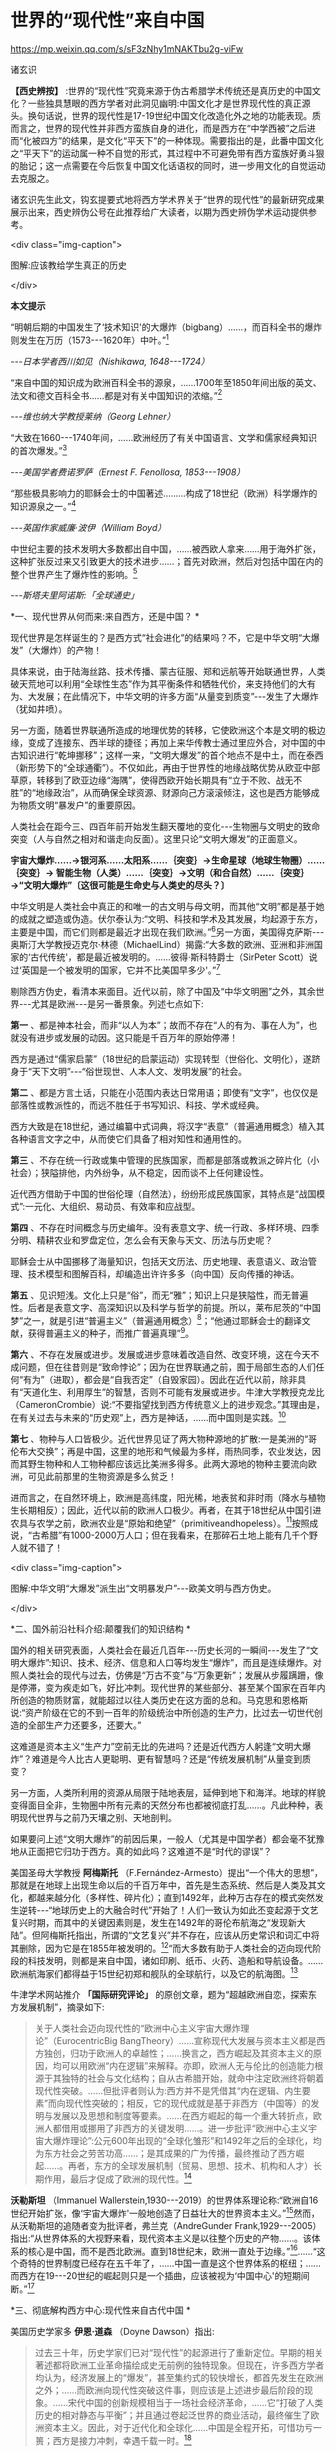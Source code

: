 *  世界的“现代性”来自中国


https://mp.weixin.qq.com/s/sF3zNhy1mNAKTbu2g-viFw

诸玄识

*【西史辨按】* :世界的“现代性”究竟来源于伪古希腊学术传统还是真历史的中国文化？一些独具慧眼的西方学者对此洞见幽明:中国文化才是世界现代性的真正源头。换句话说，世界的现代性是17-19世纪中国文化改造化外之地的功能表现。质而言之，世界的现代性并非西方蛮族自身的进化，而是西方在“中学西被”之后进而“化被四方”的结果，是文化“平天下”的一种体现。需要指出的是，此番中国文化之“平天下”的运动属一种不自觉的形式，其过程中不可避免带有西方蛮族好勇斗狠的胎记；这一点需要在今后恢复中国文化话语权的同时，进一步用文化的自觉运动去克服之。

诸玄识先生此文，钩玄提要式地将西方学术界关于“世界的现代性”的最新研究成果展示出来，西史辨伪公号在此推荐给广大读者，以期为西史辨伪学术运动提供参考。

<div class="img-caption">

[[./img/7-0.jpeg]]

图解:应该教给学生真正的历史

</div>

*本文提示*

“明朝后期的中国发生了‘技术知识'的大爆炸（bigbang）......，而百科全书的爆炸则发生在万历（1573-﻿-﻿-1620年）中叶。”[fn:1]

/-﻿-﻿-日本学者西川如见（Nishikawa, 1648-﻿-﻿-1724）/

“来自中国的知识成为欧洲百科全书的源泉，......1700年至1850年间出版的英文、法文和德文百科全书......都是对有关中国知识的浓缩。”[fn:2]

/-﻿-﻿-维也纳大学教授莱纳（Georg Lehner）/

“大致在1660-﻿-﻿-1740年间，......欧洲经历了有关中国语言、文学和儒家经典知识的首次爆发。”[fn:3]

/-﻿-﻿-美国学者费诺罗萨（Ernest F. Fenollosa, 1853-﻿-﻿-1908）/

“那些极具影响力的耶稣会士的中国著述.........构成了18世纪（欧洲）科学爆炸的知识源泉之一。”[fn:4]

/-﻿-﻿-英国作家威廉·波伊（William Boyd）/

中世纪主要的技术发明大多数都出自中国，......被西欧人拿来......用于海外扩张，这种扩张反过来又引致更大的技术进步......；首先对欧洲，然后对包括中国在内的整个世界产生了爆炸性的影响。[fn:5]

/-﻿-﻿-斯塔夫里阿诺斯:「全球通史」/

*一、现代世界从何而来:来自西方，还是中国？ *

现代世界是怎样诞生的？是西方式“社会进化”的结果吗？不，它是中华文明“大爆发”（大爆炸）的产物！

具体来说，由于陆海丝路、技术传播、蒙古征服、郑和远航等开始联通世界，人类破天荒地可以利用“全球性生态”作为其平衡条件和牺牲代价，来支持他们的大有为、大发展；在此情况下，中华文明的许多方面“从量变到质变”-﻿-﻿-发生了大爆炸（犹如井喷）。

另一方面，随着世界联通所造成的地理优势的转移，它使欧洲这个本是文明的极边缘，变成了连接东、西半球的捷径；再加上来华传教士通过里应外合，对中国的中古知识进行“乾坤挪移”；这样一来，“文明大爆发”的首个地点不是中土，而在泰西（新形势下的“全球通衢”）。不仅如此，再由于世界性的地缘战略优势从欧亚中部草原，转移到了欧亚边缘“海隅”，使得西欧开始长期具有“立于不败、战无不胜”的“地缘政治”，从而确保全球资源、财源向己方滚滚倾注，这也是西方能够成为物质文明“暴发户”的重要原因。

人类社会在距今三、四百年前开始发生翻天覆地的变化-﻿-﻿-生物圈与文明史的致命突变（人与自然之相对和谐走向反面）。这里只论“文明大爆发”的正面意义。

*宇宙大爆炸......→银河系......太阳系......｛突变｝→生命星球（地球生物圈）......｛突变｝→ 智能生物（人类）......｛突变｝→文明（和合自然）......｛突变｝→“文明大爆炸”〔这很可能是生命史与人类史的尽头？〕*

中华文明是人类社会中真正的和唯一的古文明与母文明，而其他“文明”都是基于她的成就之塑造或伪造。伏尔泰认为:“文明、科技和学术及其发展，均起源于东方，主要是中国，而它们则都是最近才出现在我们欧洲。”[fn:6]另一方面，美国得克萨斯-﻿-﻿-奥斯汀大学教授迈克尔·林德（MichaelLind）揭露:“大多数的欧洲、亚洲和非洲国家的‘古代传统'，都是最近被发明的。......彼得·斯科特爵士（SirPeter Scott）说过‘英国是一个被发明的国家，它并不比美国早多少'。”[fn:7]

剔除西方伪史，看清本来面目。近代以前，除了中国及“中华文明圈”之外，其余世界-﻿-﻿-尤其是欧洲-﻿-﻿-是另一番景象。列述七点如下:

*第一* 、都是神本社会，而非“以人为本”；故而不存在“人的有为、事在人为”，也就没有进步或发展的动因。这只能是千百万年的原始停滞！

西方是通过“儒家启蒙”（18世纪的启蒙运动）实现转型（世俗化、文明化），遂跻身于“天下文明”-﻿-﻿-“俗世现世、人本人文、发明发展”的社会。

*第二* 、都是方言土话，只能在小范围内表达日常用语；即使有“文字”，也仅仅是部落性或教派性的，而远不胜任于书写知识、科技、学术或经典。

西方大致是在18世纪，通过编纂中式词典，将汉字“表意”（普遍通用概念）植入其各种语言文字之中，从而使它们具备了相对知性和通用性的。

*第三* 、不存在统一行政或集中管理的民族国家，而都是部落或教派之碎片化（小社会）；狭隘排他，内外纷争，从不稳定，因而谈不上任何建设性。

近代西方借助于中国的世俗伦理（自然法），纷纷形成民族国家，其特点是“战国模式”:一元化、大组织、易动员、有效率和应战型。

*第四* 、不存在时间概念与历史编年。没有表意文字、统一行政、多样环境、四季分明、精耕农业和罗盘定位，怎么会有天象与天文、历法与历史呢？

耶稣会士从中国挪移了海量知识，包括天文历法、历史地理、表意语义、政治管理、技术模型和图解百科，却编造出许许多多（向中国）反向传播的神话。

*第五* 、见识短浅。文化上只是“俗”，而无“雅”；知识上只是狭隘性，而无普遍性。后者是表意文字、高深知识以及科学与哲学的前提。所以，莱布尼茨的“中国梦”之一，就是引进“普遍主义”（普遍通用概念）[fn:8]；“他通过耶稣会士的翻译文献，获得普遍主义的种子，而推广普遍真理”[fn:9]。

*第六* 、不存在发展或进步。发展或进步意味着改造自然、改变环境，这在今天不成问题，但在往昔则是“致命悖论”；因为在世界联通之前，囿于局部生态的人们任何“有为”（进取），都会是“自我否定”（自毁家园）。因此在近代以前，除非具有“天道化生、利用厚生”的智慧，否则不可能有发展或进步。牛津大学教授克龙比（CameronCrombie）说:“不要指望找到西方传统意义上的进步观念。”其理由是，在有关过去与未来的“历史观”上，西方是神话，......而中国则是实践。[fn:10]

*第七* 、物种与人口皆极少。近代世界见证了两大物种源地的扩散:一是美洲的“哥伦布大交换”；再是中国，这里的地形和气候最为多样，雨热同季，农业发达，因而其野生物种和人工物种都应该远比美洲多得多。此两大源地的物种主要流向欧洲，可见此前那里的生物资源是多么贫乏！

进而言之，在自然环境上，欧洲是高纬度，阳光稀，地表贫和非时雨（降水与植物生长期相反）；因此，近代以前的欧洲人口极少。再者，在其于18世纪从中国引进农具与农学之前，欧洲农业是“原始和绝望”（primitiveandhopeless）。[fn:11]按照成说，“古希腊”有1000-2000万人口；但在我看来，在那碎石土地上能有几千个野人就不错了！

<div class="img-caption">

[[./img/7-1.jpeg]]

[[./img/7-2.jpeg]]

图解:中华文明“大爆发”派生出“文明暴发户”-﻿-﻿-欧美文明与西方伪史。

</div>

*二、国外前沿社科介绍:颠覆我们的知识结构 *

国外的相关研究表面，人类社会在最近几百年-﻿-﻿-历史长河的一瞬间-﻿-﻿-发生了“文明大爆炸”:知识、技术、经济、信息和人口等均发生“爆炸”，而且是连续爆炸。对照人类社会的现代与过去，仿佛是“万古不变”与“万象更新”；发展从步履蹒跚，像是停滞，变为疾走如飞，好比冲刺。现代世界的某些部分、甚至某个国家在百年内所创造的物质财富，就能超过以往人类历史在这方面的总和。马克思和恩格斯说:“资产阶级在它的不到一百年的阶级统治中所创造的生产力，比过去一切世代创造的全部生产力还要多，还要大。”

这难道是资本主义“生产力”空前无比的先进吗？还是近代西方人躬逢“文明大爆炸”？难道是今人比古人更聪明、更有智慧吗？还是“传统发展机制”从量变到质变？

另一方面，人类所利用的资源从局限于陆地表层，延伸到地下和海洋。地球的样貌变得面目全非，生物圈中所有元素的天然分布也都被彻底打乱......。凡此种种，表明现代世界与之前乃天壤之别、天地剖判。

如果要问上述“文明大爆炸”的前因后果，一般人（尤其是中国学者）都会毫不犹豫地从正面把它归功于西方。真的如此吗？这难道不是“时代的谬误”？

美国圣母大学教授 *阿梅斯托* （F.Fernández-Armesto）提出“一个伟大的思想”，那就是在地球上出现生命以后的千百万年中，首先是生态系统、然后是人类及其文化，都越来越分化（多样性、碎片化）；直到1492年，此种万古存在的模式突然发生逆转-﻿-﻿-“地球历史上的大融合时代”开始了！人们一致认为如此丕变起源于文艺复兴时期，而其中的关键因素则是，发生在1492年的哥伦布航海之“发现新大陆”。但阿梅斯托指出，所谓的“文艺复兴”并不存在，应该从历史常识和词汇中将其删除，因为它是在1855年被发明的。[fn:12]“而大多数有助于人类社会的迈向现代阶段的科技发明，则都是来自中国，诸如印刷、纸币、火药、造船和导航设备。......欧洲航海家们都得益于15世纪初郑和舰队的全球航行，以及它的航海图。[fn:13]

牛津学术网站推介 *「国际研究评论」* 的原创文章，题为“超越欧洲自恋，探索东方发展机制”，摘录如下:

#+begin_quote

关于人类社会迈向现代性的“欧洲中心主义宇宙大爆炸理论”（EurocentricBig BangTheory）......宣称现代大发展与资本主义都是西方独创，归功于欧洲人的卓越性；......换言之，西方崛起及其资本主义的原因，均可以用欧洲“内在逻辑”来解释。亦即，欧洲人无与伦比的创造能力根源于其独特的社会与文化结构；自从古希腊开始，就命中注定欧洲终将朝着现代性突破。......但批评者则认为:西方并不是凭借其“内在逻辑、内生要素”而向现代性突破的；相反，它的现代成就是基于非西方（中国等）的发明与发展以及思想和制度等要素。......在西方崛起的每一个重大转折点，欧洲人都借用或挪用了非西方的关键发明......。进一步批评“欧洲中心主义宇宙大爆炸理论”:公元600年出现的“全球化雏形”和1492年之后的全球化，均为东方社会之劳苦功高......；是其成果的广为传播，最终推动了西方崛起......。再者，东方的全球发展机制（贸易、思想、技术、机构和人才）长期作用，最后才促成了欧洲的现代性。[fn:14]

#+end_quote

*沃勒斯坦* （Immanuel Wallerstein,1930-﻿-﻿-2019）的世界体系理论称:“欧洲自16世纪开始扩张，像‘宇宙大爆炸'一般地创造了日益壮大的世界资本主义。”[fn:15]然而，从沃勒斯坦的追随者变为批评者，弗兰克（AndreGunder Frank,1929-﻿-﻿-2005）指出:“从世界体系的大视野来看，现代资本主义是以往整个历史的产物......。该体系的核心是中国，而不是西北欧洲。直到18世纪末，欧洲一直处于边缘。”[fn:16]......“这个奇特的世界制度已经存在五千年了，......中国一直是这个世界体系的枢纽；......而西方在19-﻿-﻿-20世纪的崛起则只是一个插曲，应该被视为‘中国中心'的短期间断。”[fn:17]

*三、彻底解构西方中心:现代性来自古代中国 *

美国历史学家多 *伊恩·道森* （Doyne Dawson）指出:

#+begin_quote

过去三十年，历史学家们已对“现代性”的起源进行了重新定位。早期的相关著述都将欧洲工业革命描绘成史无前例的独特现象。但现在，许多西方学者均认为，经济发展上的“爆发”，甚至集约式的较快增长，都首先发生在欧洲之外；......而欧洲向现代性突破这件事，则应该是上述进步最后阶段的现象。......宋代中国的创新规模相当于一场社会经济革命，......它“打破了人类历史的相对静态与平衡”；并且通过卷起泛世界的商业活动，最终催生了欧洲资本主义。因此，对于近代化和全球化......中国是全程开拓，可惜功亏一篑；西方是接力冲刺，幸遇千载一时。[fn:18]

#+end_quote

为什么会发生如此奇怪的“接力赛”？按照剑桥大学哲学家 *马伦本* （JohnMarenbon）的说法，西方崛起决定于这两个“发现”:16世纪在地理上“发现美洲”和17世纪在知识上“发现中国”。[fn:19]

*第一* 、“在地理上发现美洲”的意义。由于四大发明、陆海丝路、蒙古征服、郑和远航等开始联通世界，这也造成地理优势从亚欧大陆的东部，转移到了它的西端；从而使欧洲从文明的极边，变成了不仅是连接东、西半球的捷径，而且最具地缘优势或立于不败的战争策源地。由此，西半球、乃至大半个世界的资源与财源，均会倾注于西方。

道森教授援引布劳特（James M.Blaut）的说法:“欧洲的优势从何而来？并非自身品质，而是鸿运当头-﻿-﻿-相对于东半球的其他地方，欧洲距离美洲最近。”[fn:20]亦即，斯坦福大学人类学家伊恩·莫里斯在其文章 *「纬度决定历史」* 中，这样写道:

#+begin_quote

地缘塑造了历史......。地理位置决定了地球上某些区域的社会发展比其他区域要快得多。......以不列颠岛为例，它从欧亚大陆伸向寒冷的北大西洋。4000年前，不列颠远离古代文明中心，......黄河流域......农耕文化已经发展了上千年，那里有大型的城市......。当时这些事物和现象在不列颠则遥不可及......。可以说，地缘位置拖累了不列颠的发展。但是如果来到距今400年前，我们就会看到，曾经使不列颠落后的地理位置如今却给予这个岛国以财富和强盛......。它已经进入快速扩张和发展的阶段，它拥有能横渡大洋的船只和射杀大洋彼岸人们的大炮。向大西洋延伸这个4000多年前的地理劣势，从17世纪起却成了一个巨大的地理优势。......仅仅是因为西欧离美洲更近一些，......英格兰到美洲的距离仅是中国到那里的一半！[fn:21]

#+end_quote

*第二* 、“在知识上发现中国”的意义。 *「发现中国:启蒙运动中的欧洲诠释」* 一书称:“从16世纪末开始，随着耶稣会士被派往中国，西方有幸从当时受过哲学与科学训练的文人那里，获得了有关中国的第一手资料；它启发了欧洲的主导思想，包括莱布尼茨、沃尔夫和康德的思想。”[fn:22]

*「西方文明的东方起源」* 一书作者、英国谢菲尔德大学教授 *霍布森* （JohnM. Hobson）指出:

#+begin_quote

西方人按照宇宙演化模型来描述自己的“伟业”，那就是资本主义发端于16世纪的欧洲，然后爆炸开来，向外辐射和冲击。......这个西方中心论的“宇宙大爆炸”断言:西方“文明”完全是自我生成，并且带来了现代性与全球化。然而，它掩盖了如此事实，即西方是早期东方发明的受益者。......西方崛起发生在这样的历史背景之下，即东方主导着发展进程，而西方则只是作为一个次要角色参与进来。换言之，全球化过程最初是被东方开启的。再者，由于获得了东方“文化资源组合”，西方才有可能后来居上。[fn:23]......英国工业化只是更早的中国先进发明向外传播的最后阶段。[fn:24]

#+end_quote

澳大利亚邦德大学教授 *李瑞智* （Reg Little）概述:

#+begin_quote

正如霍布森在「西方文明的东方起源」一书中所阐述的那样，从1600年起，耶稣会士所提供的中国知识，通过各种欧洲语言扩散开来......；其所传播的不仅是中国的辉煌成就，而且还有中国的技术与经济思想。然而，几乎没有西方的发明家会承认，他们借鉴了中国的相关成果......。霍布森阐明，英国的工业化（工业革命）不仅仅是以中国为榜样，更是在很大程度上融合了700-﻿-﻿-2300年前的中国发明的原型。他的结论是，西方在19-﻿-﻿-20世纪的领先地位，是东方知识、技术和灵感的产物。直到1800年之后，西方才在技术上变得更加先进。[fn:25]

#+end_quote

*四、探明大历史的原委:社会发展的总推动力 *

*历史（中国）:囿于地方生态，“双刃剑”对内 →运用“道的智慧”调和人为与自然 → 小发展〔种子〕*

*现代（西方）:通向全球生态，“双刃剑”对外 →凭借“地缘政治”牺牲异族与自然 → 大发展〔爆炸〕*

人作为“智能生物”，禀赋“反克自然、索取万物”的无限潜能；此乃“第二本能”（区别于人的一般性生物本能-﻿-﻿-“第一本能”）。发展（经济、技术和知识等）植根于“第二本能”，但相对于其所作用的对象-﻿-﻿-自然环境-﻿-﻿-而言，它们都是“双刃剑”:兼具正能量（造福）与负能量（肇祸）。后者意味着人的“自我否定”（自毁家园、自取灭亡）。

从根本上讲，如何实现发展（开发第二本能，获得“正能量”）？它决定于“人为生态平衡”和它的范围。随着后者变大，发展规模也变大。然而，发展有着爆破“内环境”（栖息地）的趋势；所以要么趋于自体毁灭，要么不断向外开拓。但问题是，发展的势头远快于“可供平衡的生态范围”的扩大，这就有了“周期律”-﻿-﻿-历史治乱周期与近代资本周期。

“人为生态平衡”在世界联通之前和之后乃截然不同:

*第一、历史上“人为（向内）生态平衡”* 。囿于地方生态的人群（双刃剑对内）:要么依靠“神”（迷信）禁锢“人为”，以防止自然报复而“自我否定”，这就不能不是原始停滞；要么依靠“道”（智慧）调节“人为”，做到动态平衡、整体和谐、稳健发展、可持续性。

这就是说，在世界历史上，在世界历史上，文明古国只此一家，中华文明一枝独秀。历史中国的进步在理论上遵循「易经」卦爻的轨道，但在实践中则由于“发展势头远快于生态范围的扩大”，因而屡屡发生失衡或变轨。「易经·系词」曰:“为道也屡迁。”所幸，如此失衡或变轨都能恢复，而且“可供平衡的生态范围”也在扩大。“大一统、平天下”意味着大市场。

西方中心论及其信众都诟病历史中国，云“东方专制、停滞不前”。但事实上，这是个绝无仅有的发明与发展的文明体。然而，宋明之际的中国越来越遭遇“国土生态极限”与“亚太地理瓶颈”:后者指太平洋太大，距离彼岸大陆太远，因而阻挡了“广土众民”之外向发展；前者指发展的环境代价越来越大，以致“正能量”不能抵消“负能量”，后者表现为愈益严重的天灾人祸及内忧外患。

于是，文明的内在矛盾或张力通过“战争与和平”（例如蒙古征服、郑和远航），而推动越来越大的“天下”；终于在亚欧大陆的另一端（西欧）这个“生物圈自我保护系统”的薄弱环节，获得突破，而让滥用“文明利器”的欧洲人挺进“全球性生态”的腹地。

*第二、近现代“人为（向外）生态平衡”* 。历史中国之“向内平衡”靠的是智慧（天人合一、依正不二、三才互动），它带来或恢复人与自然之和谐。现代西方之“向外平衡”靠的是机遇（天时地利、地缘政治、海洋霸权），它是牺牲地球生态和其他民族。

现代人可以利用、甚至耗丧“全球性生态”，所以拥抱爆炸式发展，但这只是笼统而言；实际上，首先是依靠“海洋地缘”（地理优势）的西方，在这方面是近水楼台、捷足先登、得天独厚，而其他大多数民族则沦为西方的受害者。

西方因利乘便、不择手段地汇聚古今世界的财富、资源和成果，站在历史巨人的肩上而攀登高峰。

“海外生态”关乎西方的兴衰存亡:无之（近代以前）则“文明”几乎为零，犹如长夜蛰眠；有之（近代以来）则“文明”异常亢奋，犹如回光返照。

然而，天时地利（地理优势）和向外平衡（牺牲异域）、乃至整个西方都是暂时现象、好景不长。随着世界性“地缘政治”的战略与经济优势的转移，发展中心也会改变，其总趋势是:19世纪欧洲→20世纪美国→21世纪中国。

现代西方是华夏的“子文明”与“新天敌”兼而有之。“新天敌”指欧美霸权是蒙古帝国的升级版，两者都是寄生于文明母体的世界性战争源-﻿-﻿-历史上的“草原暴力”（胡骑胡患）与近现代的“海洋暴力”（西洋东洋）。“子文明”指其几乎所有的建设性因素都是来自中国，诸如:雅语与话语、科学与哲学、文学与文艺、历史与历法、政治与法治......。

由此可见，“中国文化平天下”并非一句空话，它已经在历史上显示出巨大的威力。现在的当务之急是要认清这种形势，致力于找回中国话语权，回归中国文化本体才是学术研究的正道！

-注释-

[fn:1]  Kai-wing Chow: Constructing Nationhood in Modern East Asia,University of Michigan Press, 2001, p.32.

[fn:2] Georg Lehner: China in European Encyclopaedias, 1700-1850,BRILL, 2011, xiii.

[fn:3] Akiko Murakata: Ernest F. Fenollosa's Notes of China,ミュージアム出版, 1987, p.202.

[fn:4] William Boyd: China Mirror, Lulu.com, p.2019, p.148.

[fn:5] 斯塔夫里阿诺斯:「全球通史」，上册，第266、297页。

[fn:6] Jan van der Dussen, Kevin Wilson: The History of the Idea ofEurope, Routledge, 2005, p.42.

[fn:7] Michael Lind: The Next American Nation: The New Nationalismand the Fourth American Revolution,  Free Press, 1995, p.225.

[fn:8] Leibniz's Universal (Chinese) Dream José Andrés-Gallego,First Published December 22, 2013,https://doi.org/10.1177/1558689813515332

[fn:9] Birgit Tautz: Reading and Seeing Ethnic Differences in theEnlightenment: From China to Africa, Palgrave Macmillan, 2007, p.57-59.

[fn:10] Alistair Cameron Crombie: Science, Optics, and Music inMedieval and Early Modern Thought, A&C Black, 1990, p.23-24.

[fn:11] Robert K. G. Temple: China: Land of Discovery, Stephens,1986, p.20.

[fn:12] Felipe Fernández-Armesto: Out of Our Minds: What We Thinkand How We Came to Think It, Univ of California Press, 2019, p.200.

[fn:13] Robert Stewart: What's in a date? Felipe Fernández-Armestohas a grand idea. The Spectator，6 March 2010.https://www.spectator.co.uk/article/what-s-in-a-date

[fn:14] John M. Hobson, Alina Sajed International Studies Review,Volume 19, Issue 4, December 2017, Pages 547-﻿-﻿-572, 29 July 2017. OxfordAcademic.https://academic.oup.com/isr/article/19/4/547/4056212?login=false

[fn:15] Justin Rosenberg: The Empire of Civil Society, Verso Books,1994, p.91.

[fn:16] M. Hughes-Warrington: Palgrave Advances in World Histories,Springer, 2004, p.34.

[fn:17] Immanuel Wallerstein: The Modern World-System I, Universityof California Press, 2011, xxix.

[fn:18] Doyne Dawson: The Assault on Eurocentric History, 2003.http://action.nationalhumanitiescenter.org/wp-content/uploads/Dawson_The-Assault-on-Eurocentric-History.pdf

[fn:19] John Marenbon: Pagans and Philosophers, Princeton UniversityPress, 2017, p.259.

[fn:20] Doyne Dawson: The Assault on Eurocentric History, 2003.

[fn:21] Ian Morris: Latitudes not attitudes: many reasons have beengiven for the West's dominance over the last 500 years, 2010.https://www.thefreelibrary.com/Latitudes+not+attitudes%3A+many+reasons+have+been+given+for+the+West%27s...-a0242453002参考吴万伟的译文。

[fn:22] Julia Ching, Willard Gurdon Oxtoby: Discovering China:European Interpretations in the Enlightenment, University of RochesterPress, 1992.

[fn:23] Hobson, J.M. (2015) The Eastern Origins of the Rise of theWest and the “Return” of Asia. East Asia, 32 (3). pp. 239-255. ISSN1096-6838 University of Sheffield Department of Politics

[fn:24] John M Hobson: The Eastern Origins of Western Civilisation,Cambridge University Press, 2004, p.xii.

[fn:25] Reg Little: A Confucian-Daoist Millennium? Connor CourtPublishing Pty Ltd, 2006, p.39.

（2022-05-04）

<div class="img-caption">

[[./img/7-3.jpeg]]

</div>

版权:作者授权西史辨公号首发，转载请注明出处
